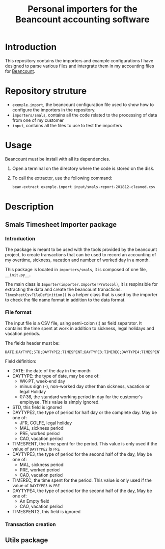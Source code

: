 # -*- eval: (git-auto-commit-mode 1); fringe-mode: 20 -*-
#+TITLE: Personal importers for the Beancount accounting software

* Introduction
  :PROPERTIES:
  :ID:       872ebd37-febb-4048-820e-896032791585
  :END:
  This repository contains the importers and example configurations I have designed to parse various files and intergrate them in my accounting files for [[http://furius.ca/beancount/][Beancount]].
* Repository struture
  :PROPERTIES:
  :ID:       4e39f2bd-22b8-4dde-ab4f-0134e3743630
  :END:
  - =exemple.import=, the beancount configuration file used to show how to configure the importers in the repository.
  - =importers/smals=, contains all the code related to the processing of data from one of my customer
  - =input=, contains all the files to use to test the importers
* Usage
  :PROPERTIES:
  :ID:       b8d2a7cf-a59f-4859-a5af-b831f05695e2
  :END:
  Beancount must be install with all its dependencies.

  1. Open a terminal on the directory where the code is stored on the disk.
  2. To call the extractor, use the following command:
     #+BEGIN_SRC sh
       bean-extract exemple.import input/smals-report-201812-cleaned.csv
     #+END_SRC
* Description
  :PROPERTIES:
  :ID:       241502ca-b0d5-4581-a3e2-a44cb49a937f
  :END:
** Smals Timesheet Importer package
   :PROPERTIES:
   :ID:       a1e30148-cf0c-47e0-98fc-486e2f0b7f79
   :END:
*** Introduction
    :PROPERTIES:
    :ID:       dd9d908f-98f7-4616-8bee-5413928ca3da
    :END:
    The package is meant to be used with the tools provided by the beancount project, to create transactions that can be used to record an accounting of my overtime, sickness, vacation and number of worked day in a month.

    This package is located in =importers/smals=, it is composed of one file, =__init.py__=.

    The main class is =Importer(importer.ImporterProtocol)=, it is respinsible for extracting the data and create the beancount tranactions.
    =TimesheetCsvFileDefinition()= is a helper class that is used by the importer to check the file name format in addition to the data format.
*** File format
    :PROPERTIES:
    :ID:       c4e91f8d-a14f-4034-8246-48f1c573834f
    :END:
The input file is a CSV file, using semi-colon (;) as field separator. It contains the time spent at work in addition to sickness, legal holidays and vacation periods.

The fields header must be:
#+BEGIN_EXAMPLE
DATE;DAYTYPE;STD;DAYTYPE2;TIMESPENT;DAYTYPE3;TIMEREC;DAYTYPE4;TIMESPENT2
#+END_EXAMPLE

Field définition:
- DATE: the date of the day in the month
- DAYTYPE: the type of date, may be one of:
  - WK-PT, week-end day
  - minus sign (-), non-worked day other than sickness, vacation or legal Holiday
  - 07:36, the standard working period in day for the customer's employee. This value is simply ignored.
- STD, this field is ignored
- DAYTYPE2, the type of period for half day or the complete day. May be one of:
  - JFR, COLFE, legal holiday
  - MAL, sickness period
  - PRE, worked period
  - CAO, vacation period
- TIMESPENT, the time spent for the period. This value is only used if the value of =DAYTYPE2= is =PRE=
- DAYTYPE3, the type of period for the second half of the day, May be one of:
  - MAL, sickness period
  - PRE, worked period
  - CAO, vacation period
- TIMEREC, the time spent for the period. This value is only used if the value of =DAYTYPE3= is =PRE=
- DAYTYPE4, the type of period for the second half of the day, May be one of:
  - An Empty field
  - CAO, vacation period
- TIMESPENT2, this field is ignored

*** Transaction creation
    :PROPERTIES:
    :ID:       804e5372-1d7b-482c-b7eb-9cb443898094
    :END:

** Utils package
   :PROPERTIES:
   :ID:       2533b708-4245-4e0b-a523-5db1787fff18
   :END:
